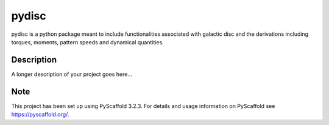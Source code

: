 ======
pydisc
======


pydisc is a python package meant to include functionalities associated with
galactic disc and the derivations including torques, moments, pattern speeds
and dynamical quantities.

Description
===========

A longer description of your project goes here...


Note
====

This project has been set up using PyScaffold 3.2.3. For details and usage
information on PyScaffold see https://pyscaffold.org/.
